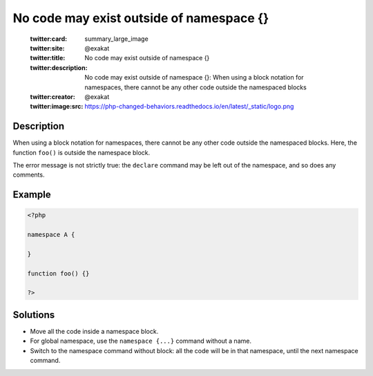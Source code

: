 .. _no-code-may-exist-outside-of-namespace-{}:

No code may exist outside of namespace {}
-----------------------------------------
 
	.. meta::
		:description:
			No code may exist outside of namespace {}: When using a block notation for namespaces, there cannot be any other code outside the namespaced blocks.

	    :og:image: https://php-changed-behaviors.readthedocs.io/en/latest/_static/logo.png
		:og:type: article
		:og:title: No code may exist outside of namespace {}
		:og:description: When using a block notation for namespaces, there cannot be any other code outside the namespaced blocks
		:og:url: https://php-errors.readthedocs.io/en/latest/messages/no-code-may-exist-outside-of-namespace-%7B%7D.html
	    :og:locale: en

	:twitter:card: summary_large_image
	:twitter:site: @exakat
	:twitter:title: No code may exist outside of namespace {}
	:twitter:description: No code may exist outside of namespace {}: When using a block notation for namespaces, there cannot be any other code outside the namespaced blocks
	:twitter:creator: @exakat
	:twitter:image:src: https://php-changed-behaviors.readthedocs.io/en/latest/_static/logo.png
Description
___________
 
When using a block notation for namespaces, there cannot be any other code outside the namespaced blocks. Here, the function ``foo()`` is outside the namespace block. 

The error message is not strictly true: the ``declare`` command may be left out of the namespace, and so does any comments.



Example
_______

.. code-block:: php

   <?php
   
   namespace A {
   
   }
   
   function foo() {}
   
   ?>

Solutions
_________

+ Move all the code inside a namespace block.
+ For global namespace, use the ``namespace {...}`` command without a name.
+ Switch to the namespace command without block: all the code will be in that namespace, until the next namespace command.
